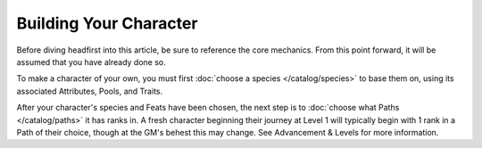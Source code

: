 *********************
Building Your Character
*********************

Before diving headfirst into this article, be sure to reference the core mechanics. From this point forward, it will be assumed that you have already done so.

To make a character of your own, you must first :doc:`choose a species </catalog/species>` to base them on, using its associated Attributes, Pools, and Traits.

After your character's species and Feats have been chosen, the next step is to :doc:`choose what Paths </catalog/paths>` it has ranks in. A fresh character beginning their journey at Level 1 will typically begin with 1 rank in a Path of their choice, though at the GM's behest this may change. See Advancement & Levels for more information.
